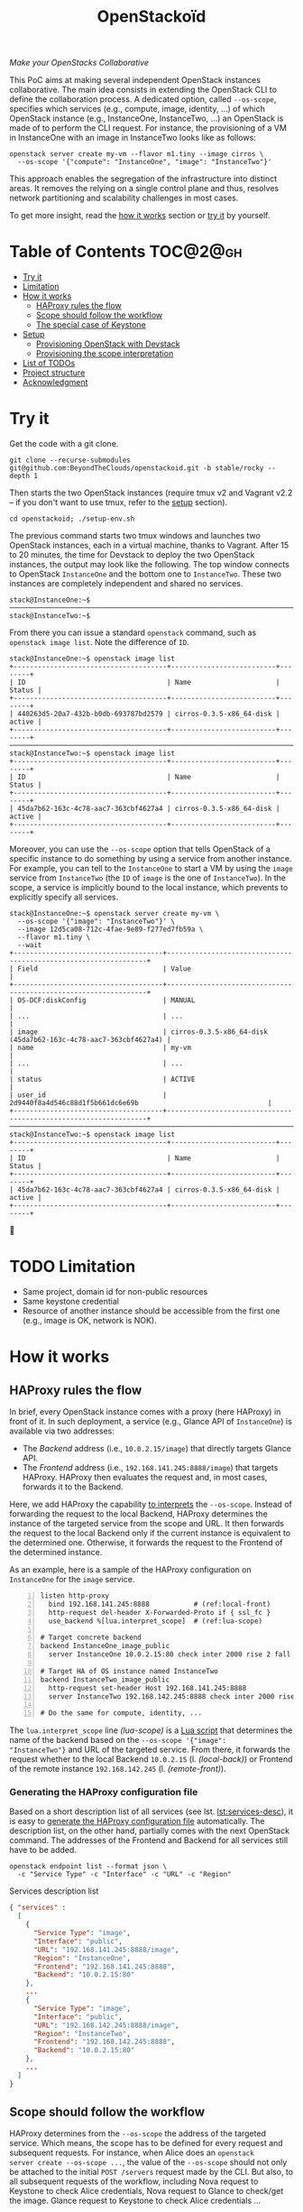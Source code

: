 #+TITLE: OpenStackoïd

/Make your OpenStacks Collaborative/

This PoC aims at making several independent OpenStack instances
collaborative. The main idea consists in extending the OpenStack CLI
to define the collaboration process. A dedicated option, called
~--os-scope~, specifies which services (e.g., compute, image,
identity, ...) of which OpenStack instance (e.g., InstanceOne,
InstanceTwo, ...) an OpenStack is made of to perform the CLI request.
For instance, the provisioning of a VM in InstanceOne with an image in
InstanceTwo looks like as follows:

: openstack server create my-vm --flavor m1.tiny --image cirros \
:   --os-scope '{"compute": "InstanceOne", "image": "InstanceTwo"}'

This approach enables the segregation of the infrastructure into
distinct areas. It removes the relying on a single control plane and
thus, resolves network partitioning and scalability challenges in most
cases.

To get more insight, read the [[#how-it-works][how it works]] section or [[#try-it][try it]] by
yourself.

* Table of Contents                                                  :TOC@2@gh:
- [[#try-it][Try it]]
- [[#limitation][Limitation]]
- [[#how-it-works][How it works]]
  - [[#haproxy-rules-the-flow][HAProxy rules the flow]]
  - [[#scope-should-follow-the-workflow][Scope should follow the workflow]]
  - [[#the-special-case-of-keystone][The special case of Keystone]]
- [[#setup][Setup]]
  - [[#provisioning-openstack-with-devstack][Provisioning OpenStack with Devstack]]
  - [[#provisioning-the-scope-interpretation][Provisioning the scope interpretation]]
- [[#list-of-todos][List of TODOs]]
- [[#project-structure][Project structure]]
- [[#acknowledgment][Acknowledgment]]

* Try it
  :PROPERTIES:
  :CUSTOM_ID: try-it
  :END:
Get the code with a git clone.
: git clone --recurse-submodules git@github.com:BeyondTheClouds/openstackoid.git -b stable/rocky --depth 1

Then starts the two OpenStack instances (require tmux v2 and Vagrant
v2.2 -- if you don't want to use tmux, refer to the [[#setup][setup]] section).
: cd openstackoid; ./setup-env.sh

The previous command starts two tmux windows and launches two
OpenStack instances, each in a virtual machine, thanks to Vagrant.
After 15 to 20 minutes, the time for Devstack to deploy the two
OpenStack instances, the output may look like the following. The top
window connects to OpenStack ~InstanceOne~ and the bottom one to
~InstanceTwo~. These two instances are completely independent and
shared no services.

#+begin_example
stack@InstanceOne:~$
─────────────────────────────────────────────────────────────────────────────────────────────────────────────
stack@InstanceTwo:~$
#+end_example

From there you can issue a standard ~openstack~ command, such as
~openstack image list~. Note the difference of ~ID~.

#+begin_example
stack@InstanceOne:~$ openstack image list
+--------------------------------------+--------------------------+--------+
| ID                                   | Name                     | Status |
+--------------------------------------+--------------------------+--------+
| 440263d5-20a7-432b-b0db-693787bd2579 | cirros-0.3.5-x86_64-disk | active |
+--------------------------------------+--------------------------+--------+
─────────────────────────────────────────────────────────────────────────────────────────────────────────────
stack@InstanceTwo:~$ openstack image list
+--------------------------------------+--------------------------+--------+
| ID                                   | Name                     | Status |
+--------------------------------------+--------------------------+--------+
| 45da7b62-163c-4c78-aac7-363cbf4627a4 | cirros-0.3.5-x86_64-disk | active |
+--------------------------------------+--------------------------+--------+
#+end_example

Moreover, you can use the ~--os-scope~ option that tells OpenStack of
a specific instance to do something by using a service from another
instance. For example, you can tell to the ~InstanceOne~ to start a VM
by using the ~image~ service from ~InstanceTwo~ (the ~ID~ of ~image~
is the one of ~InstanceTwo~). In the scope, a service is implicitly
bound to the local instance, which prevents to explicitly specify all
services.

#+begin_example
stack@InstanceOne:~$ openstack server create my-vm \
  --os-scope '{"image": "InstanceTwo"}' \
  --image 12d5ca08-712c-4fae-9e89-f277ed7fb59a \
  --flavor m1.tiny \
  --wait
+-------------------------------------+-----------------------------------------------------------------+
| Field                               | Value                                                           |
+-------------------------------------+-----------------------------------------------------------------+
| OS-DCF:diskConfig                   | MANUAL                                                          |
| ...                                 | ...                                                             |
| image                               | cirros-0.3.5-x86_64-disk (45da7b62-163c-4c78-aac7-363cbf4627a4) |
| name                                | my-vm                                                           |
| ...                                 | ...                                                             |
| status                              | ACTIVE                                                          |
| user_id                             | 2d9440f8a4d546c88d1f5b661dc6e69b                                |
+-------------------------------------+-----------------------------------------------------------------+
─────────────────────────────────────────────────────────────────────────────────────────────────────────
stack@InstanceTwo:~$ openstack image list
+--------------------------------------+--------------------------+--------+
| ID                                   | Name                     | Status |
+--------------------------------------+--------------------------+--------+
| 45da7b62-163c-4c78-aac7-363cbf4627a4 | cirros-0.3.5-x86_64-disk | active |
+--------------------------------------+--------------------------+--------+
#+end_example

🎉

* TODO Limitation
  :PROPERTIES:
  :CUSTOM_ID: limitation
  :END:
- Same project, domain id for non-public resources
- Same keystone credential
- Resource of another instance should be accessible from the first one
  (e.g., image is OK, network is NOK).

* How it works
  :PROPERTIES:
  :CUSTOM_ID: how-it-works
  :END:
** HAProxy rules the flow
In brief, every OpenStack instance comes with a proxy (here HAProxy)
in front of it. In such deployment, a service (e.g., Glance API of
~InstanceOne~) is available via two addresses:
- The /Backend/ address (i.e., ~10.0.2.15/image~) that directly
  targets Glance API.
- The /Frontend/ address (i.e., ~192.168.141.245:8888/image~)
  that targets HAProxy. HAProxy then evaluates the request and, in
  most cases, forwards it to the Backend.

Here, we add HAProxy the capability [[https://github.com/BeyondTheClouds/openstackoid/blob/stable/rocky/playbooks/haproxy/lua/interpret_scope.lua][to interprets]] the ~--os-scope~.
Instead of forwarding the request to the local Backend, HAProxy
determines the instance of the targeted service from the scope and
URL. It then forwards the request to the local Backend only if the
current instance is equivalent to the determined one. Otherwise, it
forwards the request to the Frontend of the determined instance.

As an example, here is a sample of the HAProxy configuration on
~InstanceOne~ for the ~image~ service.

#+begin_src conf-space -n
listen http-proxy
  bind 192.168.141.245:8888           # (ref:local-front)
  http-request del-header X-Forwarded-Proto if { ssl_fc }
  use_backend %[lua.interpret_scope]  # (ref:lua-scope)

# Target concrete backend
backend InstanceOne_image_public
  server InstanceOne 10.0.2.15:80 check inter 2000 rise 2 fall 5 # (ref:local-back)

# Target HA of OS instance named InstanceTwo
backend InstanceTwo_image_public
  http-request set-header Host 192.168.141.245:8888
  server InstanceTwo 192.168.142.245:8888 check inter 2000 rise 2 fall 5 # (ref:remote-front)

# Do the same for compute, identity, ...
#+end_src

The ~lua.interpret_scope~ line [[(lua-scope)]] is a [[https://github.com/BeyondTheClouds/openstackoid/blob/stable/rocky/playbooks/haproxy/lua/interpret_scope.lua][Lua script]] that
determines the name of the backend based on the ~--os-scope '{"image":
"InstanceTwo"}~ and URL of the targeted service. From there, it
forwards the request whether to the local Backend ~10.0.2.15~ (l.
[[(local-back)]]) or Frontend of the remote instance ~192.168.142.245~ (l.
[[(remote-front)]]).

*** Generating the HAProxy configuration file
Based on a short description list of all services (see lst.
[[lst:services-desc]]), it is easy to [[https://github.com/BeyondTheClouds/openstackoid/blob/stable/rocky/playbooks/haproxy/haproxy.cfg.j2][generate the HAProxy configuration
file]] automatically. The description list, on the other hand, partially
comes with the next OpenStack command. The addresses of the Frontend
and Backend for all services still have to be added.

: openstack endpoint list --format json \
:   -c "Service Type" -c "Interface" -c "URL" -c "Region"

#+NAME: lst:services-desc
#+CAPTION: Services description list
#+begin_src json
{ "services" :
  [
    {
      "Service Type": "image",
      "Interface": "public",
      "URL": "192.168.141.245:8888/image",
      "Region": "InstanceOne",
      "Frontend": "192.168.141.245:8888",
      "Backend": "10.0.2.15:80"
    },
    ...
    {
      "Service Type": "image",
      "Interface": "public",
      "URL": "192.168.142.245:8888/image",
      "Region": "InstanceTwo",
      "Frontend": "192.168.142.245:8888",
      "Backend": "10.0.2.15:80"
    },
    ...
  ]
}
#+end_src

** Scope should follow the workflow
HAProxy determines from the ~--os-scope~ the address of the targeted
service. Which means, the scope has to be defined for every request
and subsequent requests. For instance, when Alice does an ~openstack
server create --os-scope ...~, the value of the ~--os-scope~ should
not only be attached to the initial ~POST /servers~ request made by
the CLI. But also, to all subsequent requests of the workflow,
including Nova request to Keystone to check Alice credentials, Nova
request to Glance to check/get the image. Glance request to Keystone
to check Alice credentials ...

A first solution is to modify the OpenStack code of all services to
ensure that, e.g., when Alice contacts Nova with a specific
~--os-scope~, then Nova propagates that ~--os-scope~ in the subsequent
requests. However, in OpenStackoïd, we want to avoid as much as
possible modifications to the vanilla code.

Another naive implementation would try to implement the scope
propagation at HAProxy level -- and keep OpenStack code as it is.
Unfortunately, this doesn't work since HAProxy is unlikely to figure
out that, e.g., the current request from Nova to Glance comes from a
previous request from Alice to Nova with a specific ~--os-scope~.

Luckily, every OpenStack service already propagates information from
one service to another during the entire workflow of command: the
Keystone ~X-Auth-Token~ that contains Alice credentials. Here we reuse
that information to piggyback the ~--os-scope~. Then, HAProxy seeks
for the ~X-Auth-Token~, extracts the scope and finally interprets it
to forwards the request to the good instance.

** TODO The special case of Keystone
TODO

* Setup
  :PROPERTIES:
  :CUSTOM_ID: setup
  :END:
The setup is made of, but not limited to, two distinct VirtualBox VMs
with an All-in-One OpenStack inside each. The [[https://github.com/BeyondTheClouds/openstackoid/blob/stable/rocky/setup-env.sh][setup-env.sh]] script
starts two tmux windows and runs vagrant inside each window. Vagrant
is in charge of deploying the All-in-One OpenStack and then
configuring OpenStack to interpret the ~--os-scope~.

The [[https://github.com/BeyondTheClouds/openstackoid/blob/stable/rocky/Vagrantfile][Vagrantfile]] contains the description of the two All-in-One
OpenStack at its top (see ~os_instances~). The ~:name~ refers to the
name of the instance, ~:ip~ to the Frontend address (has to be
accessible by other instances), and ~:ssh~ to the port used by Vagrant
for SSH connections. Doing a ~vagrant up~ reads that configuration and
starts two Ubuntu/16.04 VMs with these characteristics. Adding a third
entry in ~os_instances~ and running ~vagrant up~ again will start a
third All-in-One OpenStack.

#+CAPTION: Configuration of OpenStack instances
#+begin_src ruby
os_instances = [
  {
    :name => "InstanceOne",
    :ip => "192.168.141.245",
    :ssh => 2141
  },
  {
    :name => "InstanceTwo",
    :ip => "192.168.142.245",
    :ssh => 2142
  }
]
#+end_src

It is also possible to start only one OpenStack instance by giving its
name after the ~vagrant up~. For instance, the following command only
starts and configures the ~InstanceOne~.

: vagrant up InstanceOne

** Provisioning OpenStack with Devstack
A ~vagrant up <InstanceName>~ on its first run automatically deploys
OpenStack with Devstack and then configures it for the ~--os-scope~.
But, it is possible to only run the deployment of Devstack with the
following commands.

: vagrant up <InstanceName> --no-provision
: vagrant provision <InstanceName> --provision-with devstack

The ~--provision-with devstack~ refers to the Ansible
[[https://github.com/BeyondTheClouds/openstackoid/blob/stable/rocky/playbooks/devstack.yml][playbooks/devstack.yml]] playbook. In brief, this playbook:
1. Adds a stack user.
2. Clones Devstack stable/rocky.
3. Generates a local.conf.
4. Runs Devstack deployment.

If something goes wrong during the execution of this playbook,
everything is OK. Simply rerun the ~vagrant provision <InstanceName>
--provision-with devstack~, since Ansible playbooks are idempotent.

** Provisioning the scope interpretation
In the same manner of the previous section, it is also possible to
only run the configurations of one OpenStack instance to interpret the
~--os-scope~ with the next command.

: vagrant provision <InstanceName> --provision-with os-scope

The ~--provision-with os-scope~ refers to the Ansible
[[https://github.com/BeyondTheClouds/openstackoid/blob/stable/rocky/playbooks/os-scope.yml][playbooks/os-scope.yml]] playbook. In brief, this playbook:
1. Computes the list of services as explained in the "How it works"
   (see, [[#generating-the-haproxy-configuration-file][Generating the HAProxy configuration file]]).
2. Uses that list to generate the HAProxy configuration file, and then
   deploys HAProxy.
3. Installs a new plugin for python-openstackclient that adds the
   ~--os-scope~ in the CLI.
4. Ensures that HTTP requests of OpenStack services go through the
   proxy (on that particular point, read the next section).

If something goes wrong during the execution of this playbook,
everything is OK. Simply rerun the ~vagrant provision <InstanceName>
--provision-with os-scope~, since Ansible playbooks are idempotent.

*** ~[HACK]~ tag in the code
Devstack doesn't provide HAProxy deployment by default and we want to
avoid the modification of Devstack -- or any other OpenStack services
-- as much as possible. Thus, we deployed HAProxy after Devstack and
then ensure each request to OpenStack goes through the proxy thanks to
the ~HTTP_PROXY~ environment variable. This is referenced in the
current code with the ~[HACK]~ tag. In a real-world deployment (a la
Kolla), services are already hidden behind HAProxy and code marked
with the ~[HACK]~ tag should be removed.

* List of TODOs
- [ ] Remove the [[https://github.com/BeyondTheClouds/openstackoid/blob/665bb991f3b5a2b47f2b1073cab1e6ae4ea1d339/playbooks/haproxy/lua/interpret_scope.lua.j2#L23][forced link to Keystone of InstanceOne]].

* Project structure
#+begin_example
.
├── keystonemiddleware@...        Fork of k-middleware
│   └── ...
├── playbooks                     List of provisioning playbooks
│   ├── devstack.yml              - Devstack provisioning
│   ├── os-scope.yml              - OpenStackoïd provisioning
│   └── haproxy                   - HAProxy conf files for OpenStackoïd
├── python-openstackoidclient     OpenStackoïd CLI plugin
│   └── ...
├── setup-env.sh                  Tmux setup script
└── Vagrantfile                   Vagrant conf that setups the 2 OS
#+end_example

* Acknowledgment
We would like to thanks members of the OpenStack community, and
especially members of the [[https://twitter.com/tcarrez/status/1061665184530481152][OpenStack Berlin Hackathon]] (team 5) which
have laid some of the initial foundation for this work:
- [[https://www.linkedin.com/in/lebre/][Adrien Lebre]]
- [[https://www.linkedin.com/in/ashkan-kamyab-a97b0495/][Ashkan Kamyab]]
- [[https://www.linkedin.com/in/curtis-collicutt-99037295/][Curtis Collicutt]]
- [[https://www.linkedin.com/in/elvissn/][Elvis Noudjeu]]
- [[https://www.linkedin.com/in/ilya-alekseyev-7a29b310/][Ilya Alekseyev]]
- [[https://www.linkedin.com/in/jrbalderrama/][Javier Rojas Balderrama]]
- [[https://rcherrueau.github.io/][Ronan-Alexandre Cherrueau]]
- [[https://www.linkedin.com/in/magyarizsolt/][Zsolt Magyari]]
